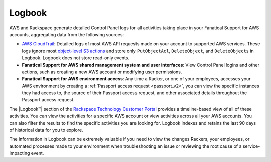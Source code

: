 .. _logbook:
.. |LogbookTM|  raw:: html

    Logbook&trade;

=======
Logbook
=======

AWS and Rackspace generate detailed Control Panel logs for all activities
taking place in your Fanatical Support for AWS accounts, aggregating data
from the following sources:

- `AWS CloudTrail <https://aws.amazon.com/cloudtrail/>`_: Detailed logs of
  most AWS API requests made on your account to supported AWS services. These
  logs ignore most
  `object-level S3 actions <https://docs.aws.amazon.com/AmazonS3/latest/dev/cloudtrail-logging.html#cloudtrail-object-level-tracking>`_
  and store only ``PutObjectAcl``, ``DeleteObject``, and
  ``DeleteObjects`` in Logbook. Logbook does not store read-only events.
- **Fanatical Support for AWS shared management system and user interfaces**: View
  Control Panel logins and other actions, such as creating a new AWS account
  or modifying user permissions.
- **Fanatical Support for AWS environment access**: Any time a Racker, or one
  of your employees, accesses your AWS environment by creating a
  :ref:`Passport access request <passport_v2>`, you can view the specific
  instances they had access to, the source of their Passport access
  request, and other associated details throughout the Passport access request.

The |Logbook™| section of the
`Rackspace Technology Customer Portal <https://manage.rackspace.com/aws>`_
provides a timeline-based view of all of these activities. You can view
the activities for a specific AWS account or view activities across all
your AWS accounts. You can also filter the results to find the
specific activities you are looking for. Logbook indexes and retains the
last 90 days of historical data for you to explore.

The information in Logbook can be extremely valuable if you need
to view the changes Rackers, your employees, or automated processes
made to your environment when troubleshooting an issue or reviewing the
root cause of a service-impacting event.
